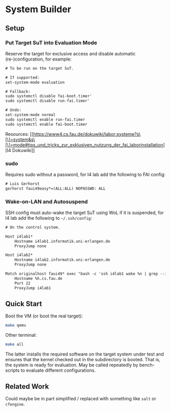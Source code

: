 * System Builder

** Setup

*** Put Target SuT into Evaluation Mode

Reserve the target for exclusive access and disable automatic (re-)configuration, for example:

#+BEGIN_SRC txt
# To be run on the target SuT.

# If supported:
set-system-mode evaluation

# Fallback:
sudo systemctl disable fai-boot.timer'
sudo systemctl disable run-fai.timer'

# Undo:
set-system-mode normal
sudo systemctl enable run-fai.timer
sudo systemctl enable fai-boot.timer
#+END_SRC

Resources: [[https://www4.cs.fau.de/dokuwiki/labor:systeme?s\[\]=system&s\[\]=mode#tips_und_tricks_zur_exklusiven_nutzung_der_fai_laborinstallation][I4 Dokuwiki]]

*** sudo

Requires sudo without a password, for I4 lab add the following to FAI config:

#+BEGIN_SRC txt
# Luis Gerhorst
gerhorst faui49easy*=(ALL:ALL) NOPASSWD: ALL
#+END_SRC

*** Wake-on-LAN and Autosuspend

SSH config must auto-wake the target SuT using WoL if it is suspended, for I4 lab add the following to ~~/.ssh/config~:

#+BEGIN_SRC txt
# On the control system.

Host i4lab1*
	Hostname i4lab1.informatik.uni-erlangen.de
	ProxyJump none

Host i4lab2*
	Hostname i4lab2.informatik.uni-erlangen.de
	ProxyJump none

Match originalhost faui49* exec "bash -c 'ssh i4lab1 wake %n | grep --invert-match failed'"
	Hostname %h.cs.fau.de
	Port 22
	ProxyJump i4lab1
#+END_SRC

** Quick Start

Boot the VM (or boot the real target):

#+BEGIN_SRC sh
make qemu
#+END_SRC

Other terminal:

#+BEGIN_SRC sh
make all
#+END_SRC

The latter installs the required software on the target system under test and ensures that the kernel checked out in the subdirectory is booted. That is, the system is ready for evaluation. May be called repeatedly by bench-scripts to evaluate different configurations.

** Related Work

Could maybe be in part simplified / replaced with something like ~salt~ or ~cfengine~.
